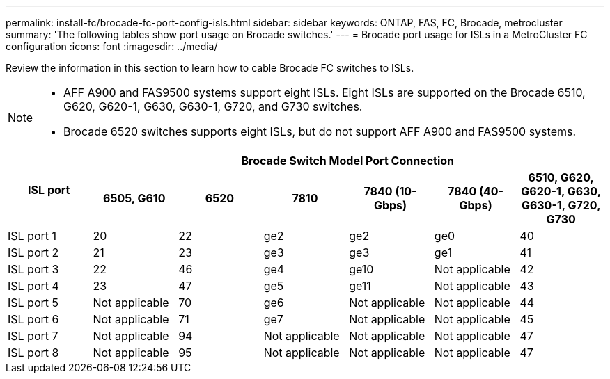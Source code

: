---
permalink: install-fc/brocade-fc-port-config-isls.html
sidebar: sidebar
keywords:  ONTAP, FAS, FC, Brocade, metrocluster
summary: 'The following tables show port usage on Brocade switches.'
---
= Brocade port usage for ISLs in a MetroCluster FC configuration 
:icons: font
:imagesdir: ../media/

[.lead]
Review the information in this section to learn how to cable Brocade FC switches to ISLs. 

[NOTE]
====
* AFF A900 and FAS9500 systems support eight ISLs. Eight ISLs are supported on the Brocade 6510, G620, G620-1, G630, G630-1, G720, and G730 switches. 
* Brocade 6520 switches supports eight ISLs, but do not support AFF A900 and FAS9500 systems.
====

|===

.2+h| ISL port 6+h| Brocade Switch Model Port Connection
h| 6505, G610 h| 6520 h| 7810	h| 7840
(10-Gbps) h|7840 (40-Gbps) h| 6510, G620, G620-1, G630, G630-1, G720, G730

a|
ISL port 1
a|
20
a|
22
a|
ge2
a|
ge2
a|
ge0
a|
40

a|
ISL port 2
a|
21
a|
23
a|
ge3
a|
ge3
a|
ge1
a|
41
a|
ISL port 3
a|
22
a|
46
a|
ge4
a|
ge10
a|
Not applicable
a|
42

a|
ISL port 4
a|
23
a|
47
a|
ge5
a|
ge11
a|
Not applicable
a|
43

a|
ISL port 5
a|
Not applicable
a|
70
a|
ge6
a|
Not applicable
a|
Not applicable
a|
44

a|
ISL port 6
a|
Not applicable
a|
71
a|
ge7
a|
Not applicable
a|
Not applicable
a|
45

a|
ISL port 7
a|
Not applicable
a|
94
a|
Not applicable
a|
Not applicable
a|
Not applicable
a|
47

a|
ISL port 8
a|
Not applicable
a|
95
a|
Not applicable
a|
Not applicable
a|
Not applicable
a|
47
|===

